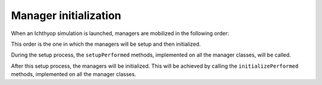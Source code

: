 Manager initialization
+++++++++++++++++++++++++++++++++++

When an Ichthyop simulation is launched, managers are mobilized in the following order:

.. mermaid:: _static/mermaid/setup.md
    :caption: Order in which managers are mobilized.
    :align: center

This order is the one in which the managers will be setup and then initialized.

During the setup process, the ``setupPerformed`` methods, implemented on all the manager classes, will be called. 

After this setup process, the managers will be initialized. This will be achieved by calling the ``initializePerformed`` methods,  implemented on all the manager classes.